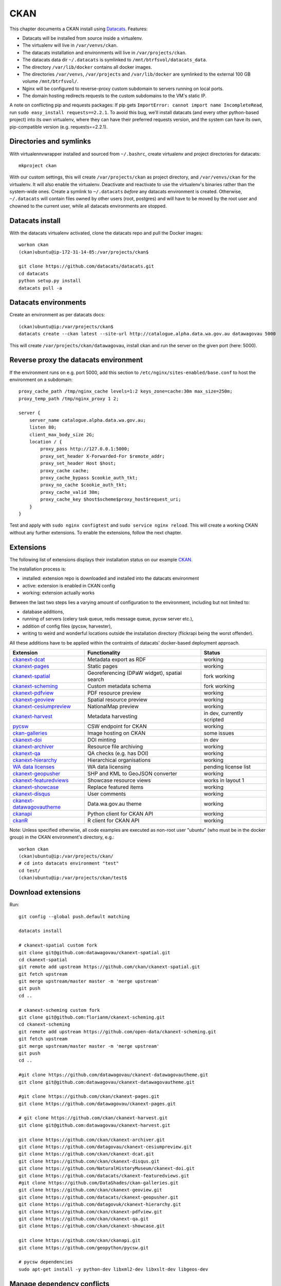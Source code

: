 ****
CKAN
****

This chapter documents a CKAN install using `Datacats`_. Features:

* Datacats will be installed from source inside a virtualenv.
* The virtualenv will live in ``/var/venvs/ckan``.
* The datacats installation and environments will live in ``/var/projects/ckan``.
* The datacats data dir ``~/.datacats`` is symlinked to ``/mnt/btrfsvol/datacats_data``.
* The directory ``/var/lib/docker`` contains all docker images.
* The directories ``/var/venvs``, ``/var/projects`` and ``/var/lib/docker`` are symlinked to the external 100 GB volume ``/mnt/btrfsvol/``.
* Nginx will be configured to reverse-proxy custom subdomain to servers running on local ports.
* The domain hosting redirects requests to the custom subdomains to the VM's static IP.

A note on conflicting pip and requests packages: 
If pip gets ``ImportError: cannot import name IncompleteRead``, run ``sudo easy_install requests==2.2.1``.
To avoid this bug, we'll install datacats (and every other python-based project) into its own virtualenv,
where they can have their preferred requests version, and the system can have its own, pip-compatible version (e.g. requests==2.2.1).


.. _`Datacats`: http://www.datacats.com/

Directories and symlinks
========================
With virtualennvwrapper installed and sourced from ``~/.bashrc``, create virtualenv and project directories for datacats::
  
  mkproject ckan

With our custom settings, this will create ``/var/projects/ckan`` as project directory, and ``/var/venvs/ckan`` for the virtualenv.
It will also enable the virtualenv. Deactivate and reactivate to use the virtualenv's binaries rather than the system-wide ones.
Create a symlink to ``~/.datacats`` *before* any datacats environment is created. Otherwise, ``~/.datacats`` will contain files owned by 
other users (root, postgres) and will have to be moved by the root user and chowned to the current user, while all datacats environments are stopped.


Datacats install
================
With the datacats virtualenv activated, clone the datacats repo and pull the Docker images::

  workon ckan
  (ckan)ubuntu@ip-172-31-14-85:/var/projects/ckan$ 
  
  git clone https://github.com/datacats/datacats.git
  cd datacats
  python setup.py install
  datacats pull -a


Datacats environments
=====================
Create an environment as per datacats docs::

  (ckan)ubuntu@ip:/var/projects/ckan$ 
  datacats create --ckan latest --site-url http://catalogue.alpha.data.wa.gov.au datawagovau 5000

This will create ``/var/projects/ckan/datawagovau``,
install ckan and run the server on the given port (here: 5000).

Reverse proxy the datacats environment
======================================
If the environment runs on e.g. port 5000, add this section to ``/etc/nginx/sites-enabled/base.conf``
to host the environment on a subdomain::

  proxy_cache_path /tmp/nginx_cache levels=1:2 keys_zone=cache:30m max_size=250m;
  proxy_temp_path /tmp/nginx_proxy 1 2;
  
  server {
      server_name catalogue.alpha.data.wa.gov.au;
      listen 80;
      client_max_body_size 2G;
      location / {
          proxy_pass http://127.0.0.1:5000;
          proxy_set_header X-Forwarded-For $remote_addr;
          proxy_set_header Host $host;
          proxy_cache cache;
          proxy_cache_bypass $cookie_auth_tkt;
          proxy_no_cache $cookie_auth_tkt;
          proxy_cache_valid 30m;
          proxy_cache_key $host$scheme$proxy_host$request_uri;
      }
  }


Test and apply with ``sudo nginx configtest`` and ``sudo service nginx reload``.
This will create a working CKAN without any further extensions. To enable the extensions, follow the next chapter.

Extensions
==========
The following list of extensions displays their installation status on our example `CKAN`_.

.. _CKAN: http://catalogue.alpha.data.wa.gov.au/

The installation process is:

* installed: extension repo is downloaded and installed into the datacats environment
* active: extension is enabled in CKAN config
* working: extension actually works

Between the last two steps lies a varying amount of configuration to the environment, including but not limited to:

* database additions, 
* running of servers (celery task queue, redis message queue, pycsw server etc.),
* addition of config files (pycsw, harvester), 
* writing to weird and wonderful locations outside the installation directory (flickrapi being the worst offender).

All these additions have to be applied within the contraints of datacats' docker-based deployment approach.

===========================  =============================================  ====================
Extension                    Functionality                                  Status
===========================  =============================================  ====================
`ckanext-dcat`_              Metadata export as RDF                         working           
`ckanext-pages`_             Static pages                                   working           
`ckanext-spatial`_           Georeferencing (DPaW widget), spatial search   fork working  
`ckanext-scheming`_          Custom metadata schema                         fork working  
`ckanext-pdfview`_           PDF resource preview                           working           
`ckanext-geoview`_           Spatial resource preview                       working
`ckanext-cesiumpreview`_     NationalMap preview                            working
`ckanext-harvest`_           Metadata harvesting                            in dev, currently scripted 
`pycsw`_                     CSW endpoint for CKAN                          working
`ckan-galleries`_            Image hosting on CKAN                          some issues       
`ckanext-doi`_               DOI minting                                    in dev
`ckanext-archiver`_          Resource file archiving                        working
`ckanext-qa`_                QA checks (e.g. has DOI)                       working
`ckanext-hierarchy`_         Hierarchical organisations                     working           
`WA data licenses`_          WA data licensing                              pending license list  
`ckanext-geopusher`_         SHP and KML to GeoJSON converter               working
`ckanext-featuredviews`_     Showcase resource views                        works in layout 1
`ckanext-showcase`_          Replace featured items                         working
`ckanext-disqus`_            User comments                                  working
`ckanext-datawagovautheme`_  Data.wa.gov.au theme                           working           
`ckanapi`_                   Python client for CKAN API                     working           
`ckanR`_                     R client for CKAN API                          working           
===========================  =============================================  ====================

.. _ckanext-dcat: https://github.com/ckan/ckanext-dcat
.. _ckanext-pages: https://github.com/datawagovau/ckanext-pages
.. _ckanext-spatial: https://github.com/ckan/ckanext-spatial
.. _ckanext-scheming: https://github.com/open-data/ckanext-scheming
.. _ckanext-pdfview: https://github.com/ckan/ckanext-pdfview
.. _ckanext-geoview: https://github.com/ckan/ckanext-geoview
.. _ckanext-harvest: https://github.com/ckan/ckanext-harvest
.. _pycsw: https://github.com/geopython/pycsw
.. _ckan-galleries: https://github.com/DataShades/ckan-galleries
.. _ckanext-doi: https://github.com/NaturalHistoryMuseum/ckanext-doi
.. _ckanext-archiver: https://github.com/ckan/ckanext-archiver
.. _ckanext-qa: https://github.com/ckan/ckanext-qa
.. _ckanext-hierarchy: https://github.com/datagovuk/ckanext-hierarchy
.. _`WA data licenses`: http://ands.org.au/publishing/licensing.html
.. _ckanapi: https://github.com/ckan/ckanapi
.. _ckanR: http://extensions.ckan.org/extension/ckanr/
.. _ckanext-geopusher: https://github.com/datacats/ckanext-geopusher
.. _ckanext-featuredviews: https://github.com/datacats/ckanext-featuredviews
.. _ckanext-datawagovautheme: https://github.com/datawagovau/ckanext-datawagovautheme
.. _`ckanext-cesiumpreview`: https://github.com/datagovau/ckanext-cesiumpreview
.. _`ckanext-disqus`: https://github.com/ckan/ckanext-disqus
.. _`ckanext-showcase`: https://github.com/ckan/ckanext-showcase

Note: Unless specified otherwise, all code examples are executed as 
non-root user "ubuntu" (who must be in the docker group) in the CKAN environment's directory, e.g.::

  workon ckan
  (ckan)ubuntu@ip:/var/projects/ckan/
  # cd into datacats environment "test"
  cd test/
  (ckan)ubuntu@ip:/var/projects/ckan/test$

Download extensions
===================
Run::

  git config --global push.default matching 
  
  datacats install
  
  # ckanext-spatial custom fork
  git clone git@github.com:datawagovau/ckanext-spatial.git
  cd ckanext-spatial
  git remote add upstream https://github.com/ckan/ckanext-spatial.git
  git fetch upstream
  git merge upstream/master master -m 'merge upstream'
  git push
  cd ..
  
  # ckanext-scheming custom fork
  git clone git@github.com:florianm/ckanext-scheming.git
  cd ckanext-scheming
  git remote add upstream https://github.com/open-data/ckanext-scheming.git
  git fetch upstream
  git merge upstream/master master -m 'merge upstream'
  git push
  cd ..
  
  #git clone https://github.com/datawagovau/ckanext-datawagovautheme.git
  git clone git@github.com:datawagovau/ckanext-datawagovautheme.git
  
  #git clone https://github.com/ckan/ckanext-pages.git
  git clone https://github.com/datawagovau/ckanext-pages.git
  
  # git clone https://github.com/ckan/ckanext-harvest.git
  git clone git@github.com:datawagovau/ckanext-harvest.git
  
  git clone https://github.com/ckan/ckanext-archiver.git
  git clone https://github.com/datagovau/ckanext-cesiumpreview.git
  git clone https://github.com/ckan/ckanext-dcat.git
  git clone https://github.com/ckan/ckanext-disqus.git
  git clone https://github.com/NaturalHistoryMuseum/ckanext-doi.git
  git clone https://github.com/datacats/ckanext-featuredviews.git
  #git clone https://github.com/DataShades/ckan-galleries.git
  git clone https://github.com/ckan/ckanext-geoview.git
  git clone https://github.com/datacats/ckanext-geopusher.git
  git clone https://github.com/datagovuk/ckanext-hierarchy.git
  git clone https://github.com/ckan/ckanext-pdfview.git
  git clone https://github.com/ckan/ckanext-qa.git
  git clone https://github.com/ckan/ckanext-showcase.git
  
  git clone https://github.com/ckan/ckanapi.git
  git clone https://github.com/geopython/pycsw.git

  # pycsw dependencies
  sudo apt-get install -y python-dev libxml2-dev libxslt-dev libgeos-dev

Manage dependency conflicts
===========================
Before running through this section, note that dependency conflicts are caused by
multiple independently developed code bases of ckan and its plugins.
Each code base pins third party library versions known to work at the time of release.
Naturally, the most established extensions, e.g. spatial and harvesting, have the
oldest dependencies, while brand new extensions, e.g. agls, require much newer
libraries.

Note: currently, the setup works without this section.

Review possible collisions at http://rshiny.yes-we-ckan.org/ckan-pip-collisions/.
Note, the following example lists dependencies current as of October 2015 and will outdate quickly.
We recommend to research your own version conflicts and use this example as a how-to guide,
but with your own dependencies.
In our example the following packages have differing, hard-coded requirements::

  grep -rn --include="*requirements*" 'requests' .
  grep -rn --include="*requirements*" 'six' .
  grep -rn --include="*requirements*" 'lxml' .
  grep -rn --include="*requirements*" 'python-dateutil' .
  grep -rn --include="*requirements*" 'SQLAlchemy' .

We'll need to update all colliding requirement versions to one that works across all extensions.
In our case, a simple bump to the highest mentioned version will work, such as with the perfectly backwards compatible ``requests`` library.
In other cases, breaking changes between different dependency versions could require an upgrade to an actual extension.

Batch-modify version numbers as shown here work on our listed extensions at the time of writing.
Modify to your actual needs. Warning - a mistake in this step could corrupt your installed code (including CKAN source),
requiring to ``git checkout`` incorrectly modified files in each repo.::

  grep -rl --include="*requirements*" 'requests' . | xargs sed -i 's/^.*requests.*$/requests==2.7.0/g'
  grep -rl --include="*requirements*" 'six' . | xargs sed -i 's/^.*six^.*/six==1.9.0/g'
  grep -rl --include="*requirements*" 'lxml' . | xargs sed -i 's/^.*lxml^.*/lxml==3.4.4/g'
  grep -rl --include="*requirements*" 'python-dateutil' . | xargs sed -i 's/^.*python-dateutil^.*/python-dateutil==2.4.2/g'
  grep -rl --include="*requirements*" 'SQLAlchemy' . | xargs sed -i 's/^.*SQLAlchemy.*$/SQLAlchemy==0.9.6/g'
  
  # review version numbers
  grep -rn --include="*requirements*" 'requests' .
  grep -rn --include="*requirements*" 'six' .
  grep -rn --include="*requirements*" 'lxml' .
  grep -rn --include="*requirements*" 'python-dateutil' .
  
  # any other requirements conflicts?
  cat `find . -name '*requirements*'` | sort | uniq
  
  
To fix issues with any dependency versions::
  
  datacats shell
  pip freeze | grep lchemy
  pip install SQLAlchemy==0.9.6
  exit

E.g., this is necessary when receiving this error on datacats reload::

  File "/usr/lib/ckan/local/lib/python2.7/site-packages/geoalchemy2/comparator.py", line 52, in <module>
  class BaseComparator(UserDefinedType.Comparator):
  AttributeError: type object 'UserDefinedType' has no attribute 'Comparator'
  Starting subprocess with file monitor

  
Install extensions
==================
To install all extensions and their dependencies in the site's environment, run::

  datacats install


Modify datacats containers
==========================
Some extensions require modifications to the database, or additional servers, such as a message queue (redis) or a task runner (celery).
Following `ckanext-spatial docs`_ and `ckanext-harvest docs`_ with datacats' `paster`_ command::

  # (re)install postgis, add redis
  datacats tweak --install-postgis
  datacats tweak --add-redis
  # datacats tweak --add-pycsw # soon
  datacats reload
  # pulls redis image
  
  # initdb for spatial
  cd ckanext-spatial
  datacats paster spatial initdb
  cd ..
  
  # initdb for harvester, plus two celery containers, see also below
  cd ckanext-harvest
  datacats paster harvester initdb
  datacats paster -d harvester gather_consumer
  datacats paster -d harvester fetch_consumer
  cd ..
  

.. _`ckanext-spatial docs`: http://docs.ckan.org/projects/ckanext-spatial/en/latest/install.html#configuration
.. _`ckanext-harvest docs`: https://github.com/ckan/ckanext-harvest/blob/master/README.rst
.. _`paster`: http://docs.datacats.com/commands.html#paster

Note: ``git init`` the theme extension (ckanext-SITEtheme) to preserve significant customisations.

Enable extensions
=================
General procedure:

* Edit config `vim development.ini`, replace the Plugins section with settings below
* Apply changes with `datacats reload`. That should be it!

``development.ini``::

  ## Authorization Settings
  ckan.auth.anon_create_dataset = false
  ckan.auth.create_unowned_dataset = false
  ckan.auth.create_dataset_if_not_in_organization = false
  ckan.auth.user_create_groups = false
  ckan.auth.user_create_organizations = false
  ckan.auth.user_delete_groups = false
  ckan.auth.user_delete_organizations = false
  ckan.auth.create_user_via_api = true
  ckan.auth.create_user_via_web = true
  ckan.auth.roles_that_cascade_to_sub_groups = admin editor member

  ckan.cors.origin_allow_all = true
  
  ## Plugins Settings
  base = cesium_viewer resource_proxy datastore datapusher datawagovau_theme stats archiver qa pages featuredviews showcase disqus
  sch = scheming_datasets
  rcl = recline_grid_view recline_graph_view recline_map_view
  prv = text_view image_view recline_view pdf_view webpage_view
  geo = geo_view geojson_view
  spt = spatial_metadata spatial_query geopusher
  hie = hierarchy_display hierarchy_form
  dcat = dcat dcat_rdf_harvester dcat_json_harvester dcat_json_interface
  hrv = harvest ckan_harvester csw_harvester
  ckan.plugins = %(base)s %(sch)s %(rcl)s %(prv)s %(dcat)s %(geo)s %(spt)s %(hrv)s %(hie)s
  
  ckanext.geoview.ol_viewer.formats = wms wfs gml kml arcgis_rest gft
  ckan.views.default_views = cesium_view %(prv)s geojson_view
  
  ckan.max_resource_size = 1000000
  ckan.max_image_size = 200000
  ckan.resource_proxy.max_file_size = 31457280
  
  # ckanext-scheming
  scheming.dataset_schemas = ckanext.datawagovautheme:datawagovau_dataset.json
  #scheming.organization_schemas = ckanext.datawagovautheme:datawagovau_organization.json

  # ckanext-harvest
  ckan.harvest.mq.type = redis
  ckan.harvest.mq.hostname = redis
  ckanext.spatial.harvest.continue_on_validation_errors= True
  
  # ckanext-pages
  ckanext.pages.organization = True
  ckanext.pages.group = True
  # disable to make space for static pages:
  ckanext.pages.about_menu = True
  ckanext.pages.group_menu = True
  ckanext.pages.organization_menu = True
  
  # ckanext-disqus
  # add Engage to site > add a subaccount to your disqus account for this CKAN
  # choose name = disqus.name
  # settings > advanced >
  # add %(site_url)s to trusted domains, e.g. catalogue.beta.data.wag.gov.au
  disqus.name = datawagovau-ckan
  
  ckan.datapusher.formats = csv xls xlsx tsv application/csv application/vnd.ms-excel application/vnd.openxmlformats-officedocument.spreadsheetml.sheet
  
  ckan.activity_streams_enabled = true
  ckan.activity_list_limit = 31
  
  # Front-end settings
  ...
  
  ## Internationalisation Settings
  ckan.locale_default = en_AU
  ckan.locale_order = en_AU ...
  
  # google recaptcha: your secret credentials


PyCSW
=====
While our contribution is in development, we'll manually build and run a dockerised pycsw
using our `datacats fork`_::

  cd /var/projects/ckan/datacats/docker/pycsw/
  docker build -t datacats/pycsw .
  docker run -d -p 9000:8000 -it datacats/pycsw python /var/www/pycsw/csw.wsgi

.. _datacats fork: https://github.com/datawagovau/datacats/tree/pycsw-docker

This will build a pycsw server image with harvesting enabled (transactions) for non-local IPs 
and run a pycsw server on localhost:9000. 
See also nginx settings in :doc:`deployment` to expose the csw server publicly.
